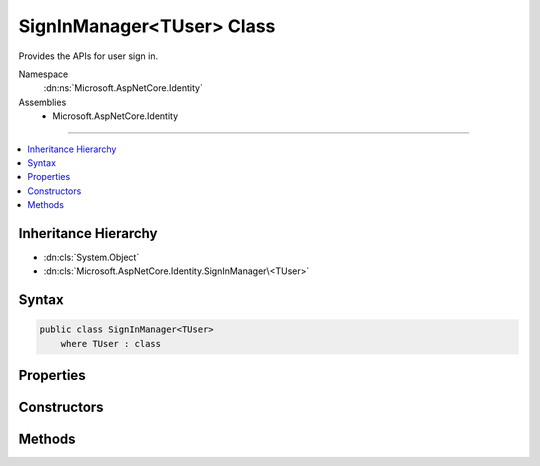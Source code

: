 

SignInManager<TUser> Class
==========================






Provides the APIs for user sign in.


Namespace
    :dn:ns:`Microsoft.AspNetCore.Identity`
Assemblies
    * Microsoft.AspNetCore.Identity

----

.. contents::
   :local:



Inheritance Hierarchy
---------------------


* :dn:cls:`System.Object`
* :dn:cls:`Microsoft.AspNetCore.Identity.SignInManager\<TUser>`








Syntax
------

.. code-block:: csharp

    public class SignInManager<TUser>
        where TUser : class








.. dn:class:: Microsoft.AspNetCore.Identity.SignInManager`1
    :hidden:

.. dn:class:: Microsoft.AspNetCore.Identity.SignInManager<TUser>

Properties
----------

.. dn:class:: Microsoft.AspNetCore.Identity.SignInManager<TUser>
    :noindex:
    :hidden:

    
    .. dn:property:: Microsoft.AspNetCore.Identity.SignInManager<TUser>.Logger
    
        
    
        
        Gets the :any:`Microsoft.Extensions.Logging.ILogger` used to log messages from the manager.
    
        
        :rtype: Microsoft.Extensions.Logging.ILogger
        :return: 
            The :any:`Microsoft.Extensions.Logging.ILogger` used to log messages from the manager.
    
        
        .. code-block:: csharp
    
            protected virtual ILogger Logger
            {
                get;
                set;
            }
    
    .. dn:property:: Microsoft.AspNetCore.Identity.SignInManager<TUser>.UserManager
    
        
        :rtype: Microsoft.AspNetCore.Identity.UserManager<Microsoft.AspNetCore.Identity.UserManager`1>{TUser}
    
        
        .. code-block:: csharp
    
            protected UserManager<TUser> UserManager
            {
                get;
                set;
            }
    

Constructors
------------

.. dn:class:: Microsoft.AspNetCore.Identity.SignInManager<TUser>
    :noindex:
    :hidden:

    
    .. dn:constructor:: Microsoft.AspNetCore.Identity.SignInManager<TUser>.SignInManager(Microsoft.AspNetCore.Identity.UserManager<TUser>, Microsoft.AspNetCore.Http.IHttpContextAccessor, Microsoft.AspNetCore.Identity.IUserClaimsPrincipalFactory<TUser>, Microsoft.Extensions.Options.IOptions<Microsoft.AspNetCore.Builder.IdentityOptions>, Microsoft.Extensions.Logging.ILogger<Microsoft.AspNetCore.Identity.SignInManager<TUser>>)
    
        
    
        
        Creates a new instance of :any:`Microsoft.AspNetCore.Identity.SignInManager\`1`\.
    
        
    
        
        :param userManager: An instance of :dn:prop:`Microsoft.AspNetCore.Identity.SignInManager\`1.UserManager` used to retrieve users from and persist users.
        
        :type userManager: Microsoft.AspNetCore.Identity.UserManager<Microsoft.AspNetCore.Identity.UserManager`1>{TUser}
    
        
        :param contextAccessor: The accessor used to access the :any:`Microsoft.AspNetCore.Http.HttpContext`\.
        
        :type contextAccessor: Microsoft.AspNetCore.Http.IHttpContextAccessor
    
        
        :param claimsFactory: The factory to use to create claims principals for a user.
        
        :type claimsFactory: Microsoft.AspNetCore.Identity.IUserClaimsPrincipalFactory<Microsoft.AspNetCore.Identity.IUserClaimsPrincipalFactory`1>{TUser}
    
        
        :param optionsAccessor: The accessor used to access the :any:`Microsoft.AspNetCore.Builder.IdentityOptions`\.
        
        :type optionsAccessor: Microsoft.Extensions.Options.IOptions<Microsoft.Extensions.Options.IOptions`1>{Microsoft.AspNetCore.Builder.IdentityOptions<Microsoft.AspNetCore.Builder.IdentityOptions>}
    
        
        :param logger: The logger used to log messages, warnings and errors.
        
        :type logger: Microsoft.Extensions.Logging.ILogger<Microsoft.Extensions.Logging.ILogger`1>{Microsoft.AspNetCore.Identity.SignInManager<Microsoft.AspNetCore.Identity.SignInManager`1>{TUser}}
    
        
        .. code-block:: csharp
    
            public SignInManager(UserManager<TUser> userManager, IHttpContextAccessor contextAccessor, IUserClaimsPrincipalFactory<TUser> claimsFactory, IOptions<IdentityOptions> optionsAccessor, ILogger<SignInManager<TUser>> logger)
    

Methods
-------

.. dn:class:: Microsoft.AspNetCore.Identity.SignInManager<TUser>
    :noindex:
    :hidden:

    
    .. dn:method:: Microsoft.AspNetCore.Identity.SignInManager<TUser>.CanSignInAsync(TUser)
    
        
    
        
        Returns a flag indicating whether the specified user can sign in.
    
        
    
        
        :param user: The user whose sign-in status should be returned.
        
        :type user: TUser
        :rtype: System.Threading.Tasks.Task<System.Threading.Tasks.Task`1>{System.Boolean<System.Boolean>}
        :return: 
            The task object representing the asynchronous operation, containing a flag that is true
            if the specified user can sign-in, otherwise false.
    
        
        .. code-block:: csharp
    
            public virtual Task<bool> CanSignInAsync(TUser user)
    
    .. dn:method:: Microsoft.AspNetCore.Identity.SignInManager<TUser>.ConfigureExternalAuthenticationProperties(System.String, System.String, System.String)
    
        
    
        
        Configures the redirect URL and user identifier for the specified external login <em>provider</em>.
    
        
    
        
        :param provider: The provider to configure.
        
        :type provider: System.String
    
        
        :param redirectUrl: The external login URL users should be redirected to during the login glow.
        
        :type redirectUrl: System.String
    
        
        :param userId: The current user's identifier, which will be used to provide CSRF protection.
        
        :type userId: System.String
        :rtype: Microsoft.AspNetCore.Http.Authentication.AuthenticationProperties
        :return: A configured :any:`Microsoft.AspNetCore.Http.Authentication.AuthenticationProperties`\.
    
        
        .. code-block:: csharp
    
            public virtual AuthenticationProperties ConfigureExternalAuthenticationProperties(string provider, string redirectUrl, string userId = null)
    
    .. dn:method:: Microsoft.AspNetCore.Identity.SignInManager<TUser>.CreateUserPrincipalAsync(TUser)
    
        
    
        
        Creates a :any:`System.Security.Claims.ClaimsPrincipal` for the specified <em>user</em>, as an asynchronous operation.
    
        
    
        
        :param user: The user to create a :any:`System.Security.Claims.ClaimsPrincipal` for.
        
        :type user: TUser
        :rtype: System.Threading.Tasks.Task<System.Threading.Tasks.Task`1>{System.Security.Claims.ClaimsPrincipal<System.Security.Claims.ClaimsPrincipal>}
        :return: The task object representing the asynchronous operation, containing the ClaimsPrincipal for the specified user.
    
        
        .. code-block:: csharp
    
            public virtual Task<ClaimsPrincipal> CreateUserPrincipalAsync(TUser user)
    
    .. dn:method:: Microsoft.AspNetCore.Identity.SignInManager<TUser>.ExternalLoginSignInAsync(System.String, System.String, System.Boolean)
    
        
    
        
        Signs in a user via a previously registered third party login, as an asynchronous operation.
    
        
    
        
        :param loginProvider: The login provider to use.
        
        :type loginProvider: System.String
    
        
        :param providerKey: The unique provider identifier for the user.
        
        :type providerKey: System.String
    
        
        :param isPersistent: Flag indicating whether the sign-in cookie should persist after the browser is closed.
        
        :type isPersistent: System.Boolean
        :rtype: System.Threading.Tasks.Task<System.Threading.Tasks.Task`1>{Microsoft.AspNetCore.Identity.SignInResult<Microsoft.AspNetCore.Identity.SignInResult>}
        :return: The task object representing the asynchronous operation containing the <see name="SignInResult"></see>
            for the sign-in attempt.
    
        
        .. code-block:: csharp
    
            public virtual Task<SignInResult> ExternalLoginSignInAsync(string loginProvider, string providerKey, bool isPersistent)
    
    .. dn:method:: Microsoft.AspNetCore.Identity.SignInManager<TUser>.ForgetTwoFactorClientAsync()
    
        
    
        
        Clears the "Remember this browser flag" from the current browser, as an asynchronous operation.
    
        
        :rtype: System.Threading.Tasks.Task
        :return: The task object representing the asynchronous operation.
    
        
        .. code-block:: csharp
    
            public virtual Task ForgetTwoFactorClientAsync()
    
    .. dn:method:: Microsoft.AspNetCore.Identity.SignInManager<TUser>.GetExternalAuthenticationSchemes()
    
        
    
        
        Gets a collection of :any:`Microsoft.AspNetCore.Http.Authentication.AuthenticationDescription`\s for the known external login providers.
    
        
        :rtype: System.Collections.Generic.IEnumerable<System.Collections.Generic.IEnumerable`1>{Microsoft.AspNetCore.Http.Authentication.AuthenticationDescription<Microsoft.AspNetCore.Http.Authentication.AuthenticationDescription>}
        :return: A collection of :any:`Microsoft.AspNetCore.Http.Authentication.AuthenticationDescription`\s for the known external login providers.
    
        
        .. code-block:: csharp
    
            public virtual IEnumerable<AuthenticationDescription> GetExternalAuthenticationSchemes()
    
    .. dn:method:: Microsoft.AspNetCore.Identity.SignInManager<TUser>.GetExternalLoginInfoAsync(System.String)
    
        
    
        
        Gets the external login information for the current login, as an asynchronous operation.
    
        
    
        
        :param expectedXsrf: Flag indication whether a Cross Site Request Forgery token was expected in the current request.
        
        :type expectedXsrf: System.String
        :rtype: System.Threading.Tasks.Task<System.Threading.Tasks.Task`1>{Microsoft.AspNetCore.Identity.ExternalLoginInfo<Microsoft.AspNetCore.Identity.ExternalLoginInfo>}
        :return: The task object representing the asynchronous operation containing the <see name="ExternalLoginInfo"></see>
            for the sign-in attempt.
    
        
        .. code-block:: csharp
    
            public virtual Task<ExternalLoginInfo> GetExternalLoginInfoAsync(string expectedXsrf = null)
    
    .. dn:method:: Microsoft.AspNetCore.Identity.SignInManager<TUser>.GetTwoFactorAuthenticationUserAsync()
    
        
    
        
        Gets the <em>TUser</em> for the current two factor authentication login, as an asynchronous operation.
    
        
        :rtype: System.Threading.Tasks.Task<System.Threading.Tasks.Task`1>{TUser}
        :return: The task object representing the asynchronous operation containing the <em>TUser</em>
            for the sign-in attempt.
    
        
        .. code-block:: csharp
    
            public virtual Task<TUser> GetTwoFactorAuthenticationUserAsync()
    
    .. dn:method:: Microsoft.AspNetCore.Identity.SignInManager<TUser>.IsSignedIn(System.Security.Claims.ClaimsPrincipal)
    
        
    
        
        Returns true if the principal has an identity with the application cookie identity
    
        
    
        
        :param principal: The :any:`System.Security.Claims.ClaimsPrincipal` instance.
        
        :type principal: System.Security.Claims.ClaimsPrincipal
        :rtype: System.Boolean
        :return: True if the user is logged in with identity.
    
        
        .. code-block:: csharp
    
            public virtual bool IsSignedIn(ClaimsPrincipal principal)
    
    .. dn:method:: Microsoft.AspNetCore.Identity.SignInManager<TUser>.IsTwoFactorClientRememberedAsync(TUser)
    
        
    
        
        Returns a flag indicating if the current client browser has been remembered by two factor authentication
        for the user attempting to login, as an asynchronous operation.
    
        
    
        
        :param user: The user attempting to login.
        
        :type user: TUser
        :rtype: System.Threading.Tasks.Task<System.Threading.Tasks.Task`1>{System.Boolean<System.Boolean>}
        :return: 
            The task object representing the asynchronous operation containing true if the browser has been remembered
            for the current user.
    
        
        .. code-block:: csharp
    
            public virtual Task<bool> IsTwoFactorClientRememberedAsync(TUser user)
    
    .. dn:method:: Microsoft.AspNetCore.Identity.SignInManager<TUser>.PasswordSignInAsync(System.String, System.String, System.Boolean, System.Boolean)
    
        
    
        
        Attempts to sign in the specified <em>userName</em> and <em>password</em> combination
        as an asynchronous operation.
    
        
    
        
        :param userName: The user name to sign in.
        
        :type userName: System.String
    
        
        :param password: The password to attempt to sign in with.
        
        :type password: System.String
    
        
        :param isPersistent: Flag indicating whether the sign-in cookie should persist after the browser is closed.
        
        :type isPersistent: System.Boolean
    
        
        :param lockoutOnFailure: Flag indicating if the user account should be locked if the sign in fails.
        
        :type lockoutOnFailure: System.Boolean
        :rtype: System.Threading.Tasks.Task<System.Threading.Tasks.Task`1>{Microsoft.AspNetCore.Identity.SignInResult<Microsoft.AspNetCore.Identity.SignInResult>}
        :return: The task object representing the asynchronous operation containing the <see name="SignInResult"></see>
            for the sign-in attempt.
    
        
        .. code-block:: csharp
    
            public virtual Task<SignInResult> PasswordSignInAsync(string userName, string password, bool isPersistent, bool lockoutOnFailure)
    
    .. dn:method:: Microsoft.AspNetCore.Identity.SignInManager<TUser>.PasswordSignInAsync(TUser, System.String, System.Boolean, System.Boolean)
    
        
    
        
        Attempts to sign in the specified <em>user</em> and <em>password</em> combination
        as an asynchronous operation.
    
        
    
        
        :param user: The user to sign in.
        
        :type user: TUser
    
        
        :param password: The password to attempt to sign in with.
        
        :type password: System.String
    
        
        :param isPersistent: Flag indicating whether the sign-in cookie should persist after the browser is closed.
        
        :type isPersistent: System.Boolean
    
        
        :param lockoutOnFailure: Flag indicating if the user account should be locked if the sign in fails.
        
        :type lockoutOnFailure: System.Boolean
        :rtype: System.Threading.Tasks.Task<System.Threading.Tasks.Task`1>{Microsoft.AspNetCore.Identity.SignInResult<Microsoft.AspNetCore.Identity.SignInResult>}
        :return: The task object representing the asynchronous operation containing the <see name="SignInResult"></see>
            for the sign-in attempt.
    
        
        .. code-block:: csharp
    
            public virtual Task<SignInResult> PasswordSignInAsync(TUser user, string password, bool isPersistent, bool lockoutOnFailure)
    
    .. dn:method:: Microsoft.AspNetCore.Identity.SignInManager<TUser>.RefreshSignInAsync(TUser)
    
        
    
        
        Regenerates the user's application cookie, whilst preserving the existing
        AuthenticationProperties like rememberMe, as an asynchronous operation.
    
        
    
        
        :param user: The user whose sign-in cookie should be refreshed.
        
        :type user: TUser
        :rtype: System.Threading.Tasks.Task
        :return: The task object representing the asynchronous operation.
    
        
        .. code-block:: csharp
    
            public virtual Task RefreshSignInAsync(TUser user)
    
    .. dn:method:: Microsoft.AspNetCore.Identity.SignInManager<TUser>.RememberTwoFactorClientAsync(TUser)
    
        
    
        
        Sets a flag on the browser to indicate the user has selected "Remember this browser" for two factor authentication purposes,
        as an asynchronous operation.
    
        
    
        
        :param user: The user who choose "remember this browser".
        
        :type user: TUser
        :rtype: System.Threading.Tasks.Task
        :return: The task object representing the asynchronous operation.
    
        
        .. code-block:: csharp
    
            public virtual Task RememberTwoFactorClientAsync(TUser user)
    
    .. dn:method:: Microsoft.AspNetCore.Identity.SignInManager<TUser>.SignInAsync(TUser, Microsoft.AspNetCore.Http.Authentication.AuthenticationProperties, System.String)
    
        
    
        
        Signs in the specified <em>user</em>.
    
        
    
        
        :param user: The user to sign-in.
        
        :type user: TUser
    
        
        :param authenticationProperties: Properties applied to the login and authentication cookie.
        
        :type authenticationProperties: Microsoft.AspNetCore.Http.Authentication.AuthenticationProperties
    
        
        :param authenticationMethod: Name of the method used to authenticate the user.
        
        :type authenticationMethod: System.String
        :rtype: System.Threading.Tasks.Task
        :return: The task object representing the asynchronous operation.
    
        
        .. code-block:: csharp
    
            public virtual Task SignInAsync(TUser user, AuthenticationProperties authenticationProperties, string authenticationMethod = null)
    
    .. dn:method:: Microsoft.AspNetCore.Identity.SignInManager<TUser>.SignInAsync(TUser, System.Boolean, System.String)
    
        
    
        
        Signs in the specified <em>user</em>.
    
        
    
        
        :param user: The user to sign-in.
        
        :type user: TUser
    
        
        :param isPersistent: Flag indicating whether the sign-in cookie should persist after the browser is closed.
        
        :type isPersistent: System.Boolean
    
        
        :param authenticationMethod: Name of the method used to authenticate the user.
        
        :type authenticationMethod: System.String
        :rtype: System.Threading.Tasks.Task
        :return: The task object representing the asynchronous operation.
    
        
        .. code-block:: csharp
    
            public virtual Task SignInAsync(TUser user, bool isPersistent, string authenticationMethod = null)
    
    .. dn:method:: Microsoft.AspNetCore.Identity.SignInManager<TUser>.SignOutAsync()
    
        
    
        
        Signs the current user out of the application.
    
        
        :rtype: System.Threading.Tasks.Task
    
        
        .. code-block:: csharp
    
            public virtual Task SignOutAsync()
    
    .. dn:method:: Microsoft.AspNetCore.Identity.SignInManager<TUser>.TwoFactorSignInAsync(System.String, System.String, System.Boolean, System.Boolean)
    
        
    
        
        Validates the two faction sign in code and creates and signs in the user, as an asynchronous operation.
    
        
    
        
        :param provider: The two factor authentication provider to validate the code against.
        
        :type provider: System.String
    
        
        :param code: The two factor authentication code to validate.
        
        :type code: System.String
    
        
        :param isPersistent: Flag indicating whether the sign-in cookie should persist after the browser is closed.
        
        :type isPersistent: System.Boolean
    
        
        :param rememberClient: Flag indicating whether the current browser should be remember, suppressing all further 
            two factor authentication prompts.
        
        :type rememberClient: System.Boolean
        :rtype: System.Threading.Tasks.Task<System.Threading.Tasks.Task`1>{Microsoft.AspNetCore.Identity.SignInResult<Microsoft.AspNetCore.Identity.SignInResult>}
        :return: The task object representing the asynchronous operation containing the <see name="SignInResult"></see>
            for the sign-in attempt.
    
        
        .. code-block:: csharp
    
            public virtual Task<SignInResult> TwoFactorSignInAsync(string provider, string code, bool isPersistent, bool rememberClient)
    
    .. dn:method:: Microsoft.AspNetCore.Identity.SignInManager<TUser>.UpdateExternalAuthenticationTokensAsync(Microsoft.AspNetCore.Identity.ExternalLoginInfo)
    
        
    
        
        Stores any authentication tokens found in the external authentication cookie into the associated user.
    
        
    
        
        :param externalLogin: The information from the external login provider.
        
        :type externalLogin: Microsoft.AspNetCore.Identity.ExternalLoginInfo
        :rtype: System.Threading.Tasks.Task<System.Threading.Tasks.Task`1>{Microsoft.AspNetCore.Identity.IdentityResult<Microsoft.AspNetCore.Identity.IdentityResult>}
        :return: The :any:`System.Threading.Tasks.Task` that represents the asynchronous operation, containing the :any:`Microsoft.AspNetCore.Identity.IdentityResult` of the operation.
    
        
        .. code-block:: csharp
    
            public virtual Task<IdentityResult> UpdateExternalAuthenticationTokensAsync(ExternalLoginInfo externalLogin)
    
    .. dn:method:: Microsoft.AspNetCore.Identity.SignInManager<TUser>.ValidateSecurityStampAsync(System.Security.Claims.ClaimsPrincipal)
    
        
    
        
        Validates the security stamp for the specified <em>principal</em> against
        the persisted stamp for the current user, as an asynchronous operation.
    
        
    
        
        :param principal: The principal whose stamp should be validated.
        
        :type principal: System.Security.Claims.ClaimsPrincipal
        :rtype: System.Threading.Tasks.Task<System.Threading.Tasks.Task`1>{TUser}
        :return: The task object representing the asynchronous operation. The task will contain the <em>TUser</em>
            if the stamp matches the persisted value, otherwise it will return false.
    
        
        .. code-block:: csharp
    
            public virtual Task<TUser> ValidateSecurityStampAsync(ClaimsPrincipal principal)
    

